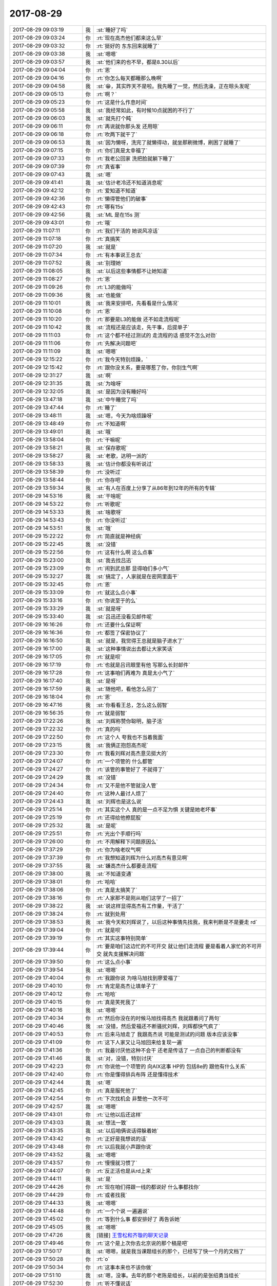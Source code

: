2017-08-29
-------------

.. list-table::
   :widths: 25, 1, 60

   * - 2017-08-29 09:03:19
     - 我
     - :st:`睡好了吗`
   * - 2017-08-29 09:03:24
     - 你
     - :rt:`现在高杰他们都来这么早`
   * - 2017-08-29 09:03:32
     - 你
     - :rt:`挺好的 东东回来就睡了`
   * - 2017-08-29 09:03:38
     - 我
     - :st:`嗯嗯`
   * - 2017-08-29 09:03:57
     - 我
     - :st:`他们来的也不早，都是8.30以后`
   * - 2017-08-29 09:04:04
     - 你
     - :rt:`恩`
   * - 2017-08-29 09:04:16
     - 你
     - :rt:`你怎么每天都睡那么晚啊`
   * - 2017-08-29 09:04:58
     - 我
     - :st:`😁，其实昨天不是啦。我先睡了一觉，然后洗澡，正在晾头发呢`
   * - 2017-08-29 09:05:13
     - 你
     - :rt:`啊？`
   * - 2017-08-29 09:05:23
     - 你
     - :rt:`这是什么作息时间`
   * - 2017-08-29 09:05:58
     - 我
     - :st:`我经常如此，有时候10点就困的不行了`
   * - 2017-08-29 09:06:03
     - 我
     - :st:`就先打个盹`
   * - 2017-08-29 09:06:11
     - 你
     - :rt:`再说就你那头发 还用晾`
   * - 2017-08-29 09:06:18
     - 你
     - :rt:`吹两下就干了`
   * - 2017-08-29 09:06:53
     - 我
     - :st:`因为懒呀，洗完了就懒得动，就坐那刷微博，刷困了就睡了`
   * - 2017-08-29 09:07:15
     - 你
     - :rt:`你们真是太幸福了`
   * - 2017-08-29 09:07:33
     - 你
     - :rt:`我老公回家 洗把脸就躺下睡了`
   * - 2017-08-29 09:07:39
     - 你
     - :rt:`真省事`
   * - 2017-08-29 09:07:43
     - 我
     - :st:`嗯`
   * - 2017-08-29 09:41:41
     - 我
     - :st:`估计老冷还不知道消息呢`
   * - 2017-08-29 09:42:12
     - 你
     - :rt:`爱知道不知道`
   * - 2017-08-29 09:42:36
     - 你
     - :rt:`懒得管他们的破事`
   * - 2017-08-29 09:42:43
     - 你
     - :rt:`哪有15s`
   * - 2017-08-29 09:42:56
     - 我
     - :st:`ML 是在15s 测`
   * - 2017-08-29 09:43:01
     - 你
     - :rt:`哦`
   * - 2017-08-29 11:07:11
     - 你
     - :rt:`我们干活的 她说风凉话`
   * - 2017-08-29 11:07:18
     - 你
     - :rt:`真搞笑`
   * - 2017-08-29 11:07:20
     - 我
     - :st:`就是`
   * - 2017-08-29 11:07:34
     - 你
     - :rt:`有本事说王总去`
   * - 2017-08-29 11:07:52
     - 我
     - :st:`别理她`
   * - 2017-08-29 11:08:05
     - 我
     - :st:`以后这些事情都不让她知道`
   * - 2017-08-29 11:08:27
     - 你
     - :rt:`恩`
   * - 2017-08-29 11:09:26
     - 你
     - :rt:`L3的能做吗`
   * - 2017-08-29 11:09:36
     - 我
     - :st:`也能做`
   * - 2017-08-29 11:10:01
     - 我
     - :st:`我来安排吧，先看看是什么情况`
   * - 2017-08-29 11:10:08
     - 你
     - :rt:`恩`
   * - 2017-08-29 11:10:20
     - 你
     - :rt:`那要是L3的能做 还不如走流程呢`
   * - 2017-08-29 11:10:42
     - 我
     - :st:`流程还是应该走，先干事，后提单子`
   * - 2017-08-29 11:11:03
     - 你
     - :rt:`这个都不经过测试的 走流程的话 感觉不怎么对劲`
   * - 2017-08-29 11:11:06
     - 你
     - :rt:`先解决问题吧`
   * - 2017-08-29 11:11:09
     - 我
     - :st:`嗯嗯`
   * - 2017-08-29 12:15:22
     - 你
     - :rt:`我今天特别烦躁，`
   * - 2017-08-29 12:15:42
     - 你
     - :rt:`跟你没关系，要是哪惹了你，你别生气啊`
   * - 2017-08-29 12:31:27
     - 我
     - :st:`啊`
   * - 2017-08-29 12:31:35
     - 我
     - :st:`为啥呀`
   * - 2017-08-29 12:32:05
     - 我
     - :st:`是因为没有睡好吗`
   * - 2017-08-29 13:47:18
     - 我
     - :st:`中午睡觉了吗`
   * - 2017-08-29 13:47:44
     - 你
     - :rt:`睡了`
   * - 2017-08-29 13:48:11
     - 我
     - :st:`嗯，今天为啥烦躁呀`
   * - 2017-08-29 13:48:49
     - 你
     - :rt:`不知道啊`
   * - 2017-08-29 13:49:01
     - 我
     - :st:`哦`
   * - 2017-08-29 13:58:04
     - 你
     - :rt:`干嘛呢`
   * - 2017-08-29 13:58:21
     - 我
     - :st:`保存歌呢`
   * - 2017-08-29 13:58:27
     - 我
     - :st:`老歌，达明一派的`
   * - 2017-08-29 13:58:33
     - 我
     - :st:`估计你都没有听说过`
   * - 2017-08-29 13:58:39
     - 你
     - :rt:`没听过`
   * - 2017-08-29 13:58:44
     - 你
     - :rt:`你存吧`
   * - 2017-08-29 13:59:34
     - 我
     - :st:`有人在百度上分享了从86年到12年的所有的专辑`
   * - 2017-08-29 14:53:16
     - 我
     - :st:`干啥呢`
   * - 2017-08-29 14:53:22
     - 你
     - :rt:`听歌呢`
   * - 2017-08-29 14:53:33
     - 我
     - :st:`啥歌呀`
   * - 2017-08-29 14:53:43
     - 你
     - :rt:`你没听过`
   * - 2017-08-29 14:53:51
     - 我
     - :st:`哦`
   * - 2017-08-29 15:22:22
     - 你
     - :rt:`简直就是神经病`
   * - 2017-08-29 15:22:45
     - 我
     - :st:`没错`
   * - 2017-08-29 15:22:56
     - 你
     - :rt:`这有什么啊 这么点事`
   * - 2017-08-29 15:23:00
     - 我
     - :st:`我去找吕迅`
   * - 2017-08-29 15:23:09
     - 你
     - :rt:`闹到武总那 显得咱们多小气`
   * - 2017-08-29 15:32:27
     - 我
     - :st:`搞定了，人家就是在密网里面干`
   * - 2017-08-29 15:32:45
     - 你
     - :rt:`恩`
   * - 2017-08-29 15:33:09
     - 你
     - :rt:`就这么点小事`
   * - 2017-08-29 15:33:16
     - 你
     - :rt:`你说至于的么`
   * - 2017-08-29 15:33:29
     - 我
     - :st:`就是呀`
   * - 2017-08-29 15:33:40
     - 我
     - :st:`吕迅还没看见邮件呢`
   * - 2017-08-29 16:16:26
     - 你
     - :rt:`还要什么保证啊`
   * - 2017-08-29 16:16:36
     - 你
     - :rt:`都签了保密协议了`
   * - 2017-08-29 16:16:50
     - 我
     - :st:`就是，我觉得王总就是脑子进水了`
   * - 2017-08-29 16:17:00
     - 我
     - :st:`这种事情说出去都让大家笑话`
   * - 2017-08-29 16:17:05
     - 你
     - :rt:`就是呗`
   * - 2017-08-29 16:17:19
     - 你
     - :rt:`也就是吕讯眼里有他 写那么长封邮件`
   * - 2017-08-29 16:17:28
     - 你
     - :rt:`这事咱们再难为 真是太小气了`
   * - 2017-08-29 16:17:40
     - 我
     - :st:`是呀`
   * - 2017-08-29 16:17:59
     - 我
     - :st:`随他吧，看他怎么回了`
   * - 2017-08-29 16:18:04
     - 你
     - :rt:`恩`
   * - 2017-08-29 16:47:16
     - 我
     - :st:`你看看王总，怎么这么弱智`
   * - 2017-08-29 16:56:35
     - 你
     - :rt:`就是弱智`
   * - 2017-08-29 17:22:26
     - 我
     - :st:`刘辉称赞你聪明，脑子活`
   * - 2017-08-29 17:22:32
     - 你
     - :rt:`真的吗`
   * - 2017-08-29 17:22:50
     - 你
     - :rt:`这个人 夸我也不当着我面`
   * - 2017-08-29 17:23:15
     - 我
     - :st:`我俩正抱怨高杰呢`
   * - 2017-08-29 17:23:30
     - 你
     - :rt:`我看刘辉对高杰意见挺大的`
   * - 2017-08-29 17:24:07
     - 你
     - :rt:`一个项管的 什么都管`
   * - 2017-08-29 17:24:27
     - 你
     - :rt:`该管的事管好了 不就得了`
   * - 2017-08-29 17:24:29
     - 我
     - :st:`没错`
   * - 2017-08-29 17:24:34
     - 你
     - :rt:`又不是他不管就没人管`
   * - 2017-08-29 17:24:40
     - 你
     - :rt:`这种人最讨人烦了`
   * - 2017-08-29 17:24:43
     - 我
     - :st:`刘辉也是这么说`
   * - 2017-08-29 17:25:14
     - 你
     - :rt:`其实这个人 真的是一点不足为惧 关键是她老坏事`
   * - 2017-08-29 17:25:19
     - 你
     - :rt:`还得给他擦屁股`
   * - 2017-08-29 17:25:32
     - 我
     - :st:`是呢`
   * - 2017-08-29 17:25:51
     - 你
     - :rt:`光出个手顺行吗`
   * - 2017-08-29 17:26:00
     - 你
     - :rt:`不用解释下问题原因么`
   * - 2017-08-29 17:37:29
     - 你
     - :rt:`你为啥老叹气啊`
   * - 2017-08-29 17:37:39
     - 你
     - :rt:`我想知道刘辉为什么对高杰有意见啊`
   * - 2017-08-29 17:37:55
     - 我
     - :st:`嫌高杰什么都要走流程`
   * - 2017-08-29 17:38:00
     - 我
     - :st:`不知道变通`
   * - 2017-08-29 17:38:01
     - 你
     - :rt:`哈哈`
   * - 2017-08-29 17:38:06
     - 你
     - :rt:`真是太搞笑了`
   * - 2017-08-29 17:38:16
     - 你
     - :rt:`人家那不是刚从咱们这学了一招了`
   * - 2017-08-29 17:38:22
     - 我
     - :st:`说这样显得高杰有工作量，干活了`
   * - 2017-08-29 17:38:24
     - 你
     - :rt:`就到处用`
   * - 2017-08-29 17:38:53
     - 我
     - :st:`我今天和刘辉说了，以后这种事情先找我，我来判断是不是要走 rd`
   * - 2017-08-29 17:39:04
     - 你
     - :rt:`就是呗`
   * - 2017-08-29 17:39:19
     - 你
     - :rt:`其实这事特别简单`
   * - 2017-08-29 17:39:44
     - 你
     - :rt:`要是咱们这边忙的不可开交 就让他们走流程 要是看着人家忙的不可开交 就先支援解决问题`
   * - 2017-08-29 17:39:50
     - 你
     - :rt:`这么点小事`
   * - 2017-08-29 17:39:54
     - 我
     - :st:`嗯嗯`
   * - 2017-08-29 17:40:04
     - 你
     - :rt:`我跟你说 为啥马旭找到廖爱福了`
   * - 2017-08-29 17:40:10
     - 你
     - :rt:`肯定是高杰让填单子了`
   * - 2017-08-29 17:40:12
     - 你
     - :rt:`哈哈`
   * - 2017-08-29 17:40:15
     - 你
     - :rt:`真是笑死我了`
   * - 2017-08-29 17:40:16
     - 我
     - :st:`嗯嗯`
   * - 2017-08-29 17:40:34
     - 你
     - :rt:`然后你没在的时候马旭找得高杰 我就跟着问了两句`
   * - 2017-08-29 17:40:46
     - 我
     - :st:`没错，然后爱福还不断骚扰刘辉，刘辉都快气疯了`
   * - 2017-08-29 17:40:53
     - 你
     - :rt:`后来马旭走了 我跟高杰说 可能是测试的问题 版本应该没事`
   * - 2017-08-29 17:41:09
     - 你
     - :rt:`这下人家又让马旭回来给复现一遍`
   * - 2017-08-29 17:41:36
     - 你
     - :rt:`我最讨厌他这种不会干 还老是传话了 一点自己的判断都没有`
   * - 2017-08-29 17:41:46
     - 我
     - :st:`对，没错，特别讨厌`
   * - 2017-08-29 17:42:23
     - 你
     - :rt:`你说他一个项管的 向AIX这事 HP的  包括8e的 跟他有什么关系`
   * - 2017-08-29 17:42:40
     - 你
     - :rt:`你是懂得排兵布阵 还是懂得技术`
   * - 2017-08-29 17:42:44
     - 我
     - :st:`嗯`
   * - 2017-08-29 17:42:45
     - 你
     - :rt:`真是服死他了`
   * - 2017-08-29 17:42:54
     - 你
     - :rt:`下次找机会 非整他一次不可`
   * - 2017-08-29 17:42:57
     - 我
     - :st:`嗯嗯`
   * - 2017-08-29 17:43:01
     - 你
     - :rt:`让他以后还这样`
   * - 2017-08-29 17:43:03
     - 我
     - :st:`想法一致`
   * - 2017-08-29 17:43:35
     - 我
     - :st:`以后咱俩说话得躲着她`
   * - 2017-08-29 17:43:42
     - 你
     - :rt:`正好是我想说的话`
   * - 2017-08-29 17:43:48
     - 你
     - :rt:`以后我就小声跟你说`
   * - 2017-08-29 17:43:52
     - 我
     - :st:`嗯嗯`
   * - 2017-08-29 17:43:57
     - 你
     - :rt:`慢慢就习惯了`
   * - 2017-08-29 17:44:07
     - 你
     - :rt:`反正活也是从rd上来`
   * - 2017-08-29 17:44:11
     - 我
     - :st:`是`
   * - 2017-08-29 17:44:26
     - 你
     - :rt:`现在咱们得跟一线的都说好 什么事都找你`
   * - 2017-08-29 17:44:29
     - 你
     - :rt:`或者找我`
   * - 2017-08-29 17:44:33
     - 我
     - :st:`嗯嗯`
   * - 2017-08-29 17:44:48
     - 你
     - :rt:`一个个说 一遍遍说`
   * - 2017-08-29 17:45:02
     - 你
     - :rt:`等到什么事 都安排好了 再告诉她`
   * - 2017-08-29 17:45:05
     - 我
     - :st:`嗯嗯`
   * - 2017-08-29 17:47:26
     - 我
     - [链接] `王雪松和齐璇的聊天记录 <https://support.weixin.qq.com/cgi-bin/mmsupport-bin/readtemplate?t=page/favorite_record__w_unsupport>`_
   * - 2017-08-29 17:49:46
     - 你
     - :rt:`这个是上次你去北京说的那个稿是吧`
   * - 2017-08-29 17:50:17
     - 我
     - :st:`嗯嗯，就是我当课题组长的那个，已经写了快一个月的文档了`
   * - 2017-08-29 17:50:28
     - 你
     - :rt:`o`
   * - 2017-08-29 17:50:34
     - 你
     - :rt:`这事本来也不该你做`
   * - 2017-08-29 17:51:10
     - 我
     - :st:`嗯，没事。去年的那个老陈是组长，以前的是张绍勇当组长`
   * - 2017-08-29 17:52:30
     - 你
     - :rt:`听不懂说话`
   * - 2017-08-29 17:52:39
     - 我
     - :st:`嗯嗯`
   * - 2017-08-29 17:52:49
     - 你
     - :rt:`哦哦`
   * - 2017-08-29 17:53:02
     - 我
     - :st:`她就知道催催催`
   * - 2017-08-29 17:53:13
     - 我
     - :st:`你知道作为研发最讨厌这种人`
   * - 2017-08-29 17:53:14
     - 你
     - :rt:`哈哈`
   * - 2017-08-29 17:53:19
     - 你
     - :rt:`哈哈`
   * - 2017-08-29 17:53:22
     - 你
     - :rt:`哈哈`
   * - 2017-08-29 17:54:49
     - 你
     - :rt:`一会我就走了`
   * - 2017-08-29 17:54:56
     - 我
     - :st:`嗯嗯，我也走`
   * - 2017-08-29 17:55:02
     - 你
     - :rt:`你怎么也走啊`
   * - 2017-08-29 17:55:17
     - 你
     - :rt:`要是高杰走的早 咱们就聊会天`
   * - 2017-08-29 17:55:21
     - 我
     - :st:`嗯嗯`
   * - 2017-08-29 18:02:48
     - 我
     - :st:`要不咱俩现在走，在车上聊一会`
   * - 2017-08-29 18:03:05
     - 我
     - :st:`我今天得早点回家，我妹有事`
   * - 2017-08-29 18:03:14
     - 我
     - :st:`我回家看我姥姥`
   * - 2017-08-29 18:05:40
     - 你
     - :rt:`那走吧`
   * - 2017-08-29 18:05:43
     - 你
     - :rt:`不聊了`
   * - 2017-08-29 18:05:53
     - 你
     - :rt:`我想吃蛋糕`
   * - 2017-08-29 18:05:57
     - 你
     - :rt:`我回去买蛋糕去`
   * - 2017-08-29 18:06:01
     - 我
     - :st:`嗯嗯`